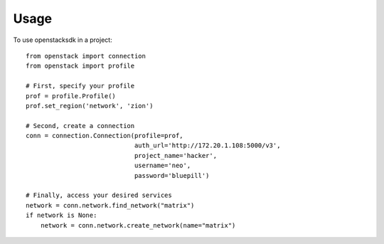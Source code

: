 .. TODO(briancurtin): turn this into a full guide on the Connection class
.. TODO(briancurtin): cover user_agent setting

=====
Usage
=====

To use openstacksdk in a project::

    from openstack import connection
    from openstack import profile

    # First, specify your profile
    prof = profile.Profile()
    prof.set_region('network', 'zion')

    # Second, create a connection
    conn = connection.Connection(profile=prof,
                                 auth_url='http://172.20.1.108:5000/v3',
                                 project_name='hacker',
                                 username='neo',
                                 password='bluepill')

    # Finally, access your desired services
    network = conn.network.find_network("matrix")
    if network is None:
        network = conn.network.create_network(name="matrix")
